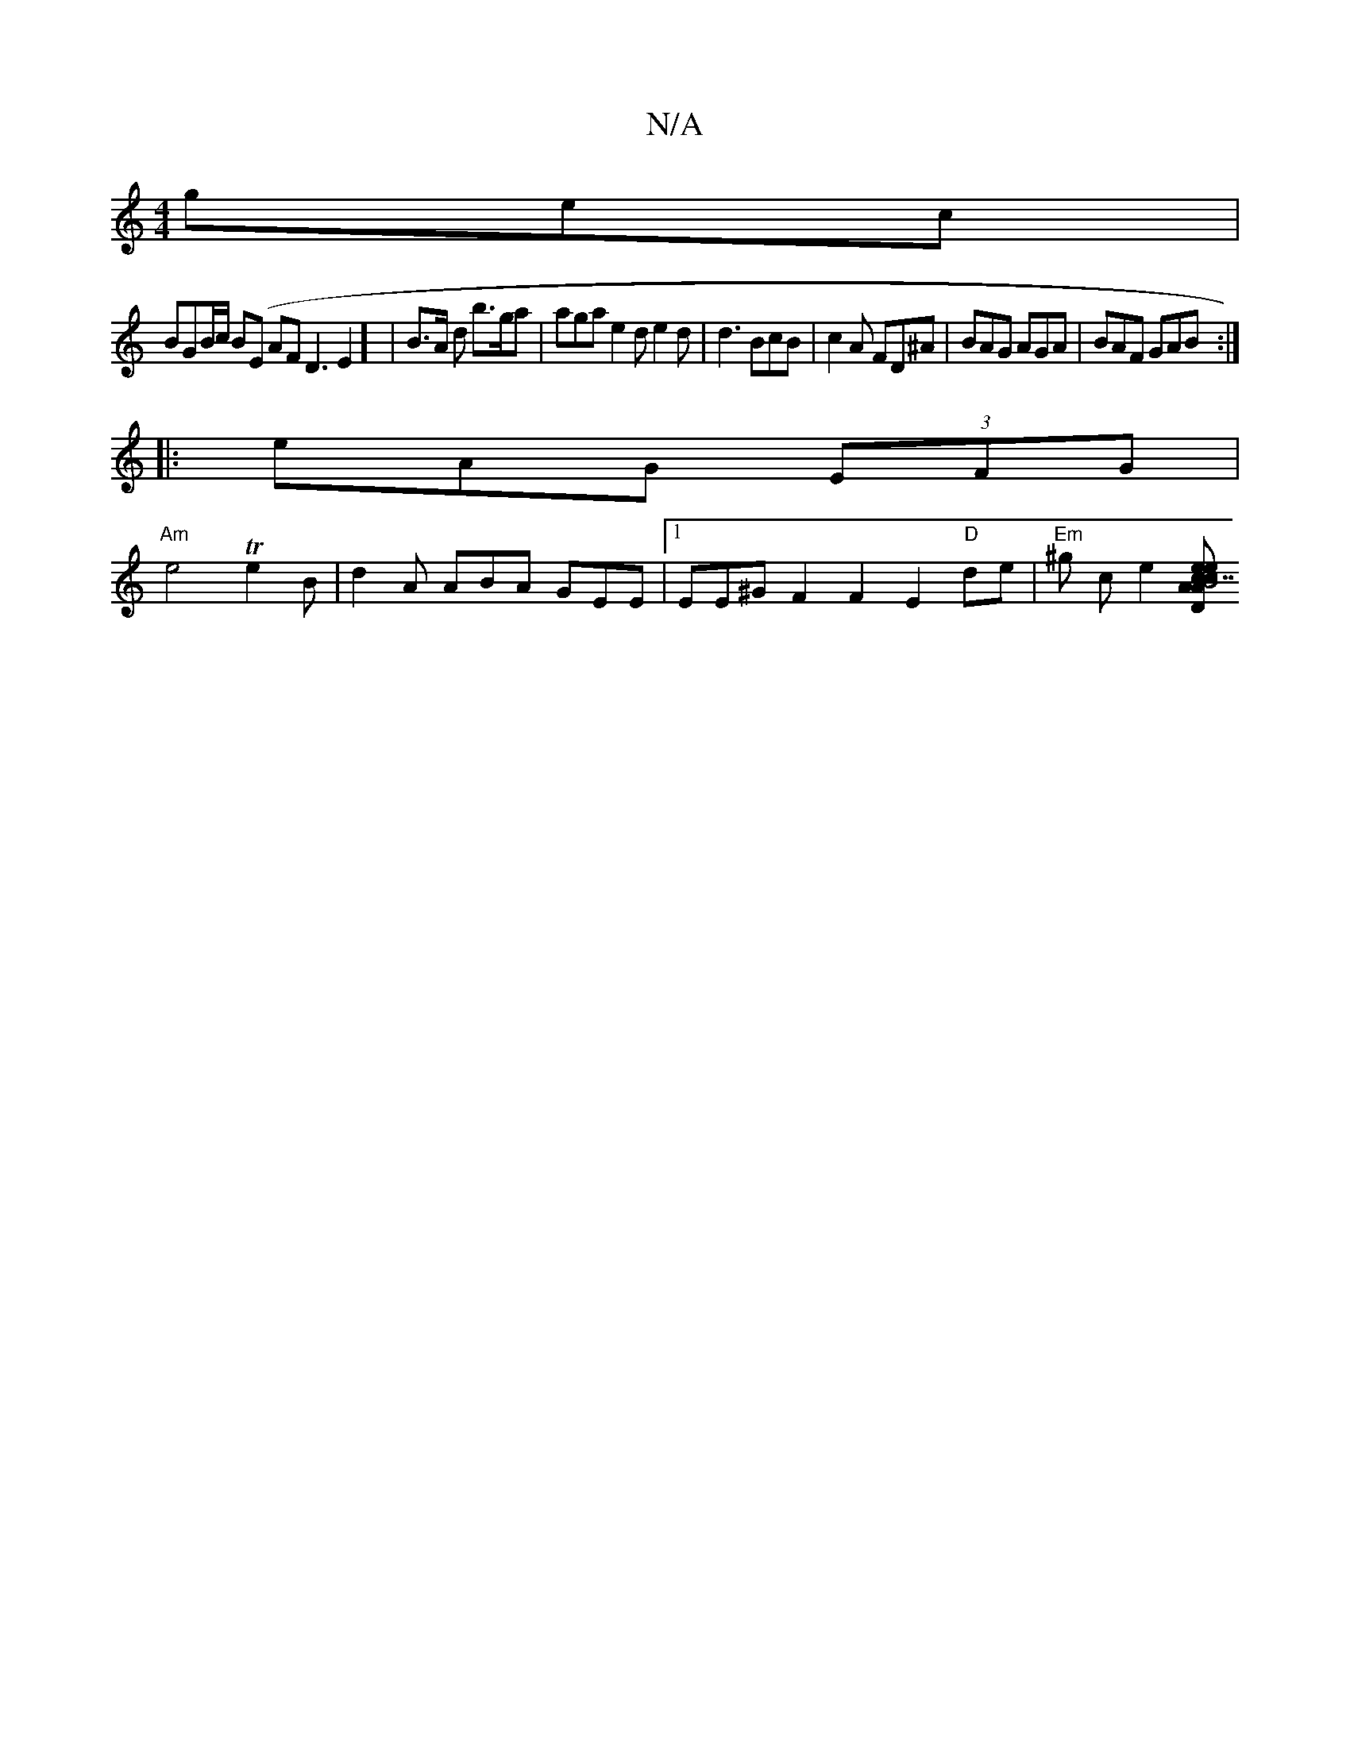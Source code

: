 X:1
T:N/A
M:4/4
R:N/A
K:Cmajor
 gec |
BGB/c/ B(E AF D3E2] |B>A d b>ga | aga e2d e2d|d3 BcB|c2A FD^A| BAG AGA | BAF GAB :|
|: eAG (3EFG |
"Am"e4 Te2 B | d2 A ABA GEE|1 EE^GF2F2 E2 "D" de |"Em"^g ce2[e "D"A>c |1 "B7"eAB Bcd g2 g edc 